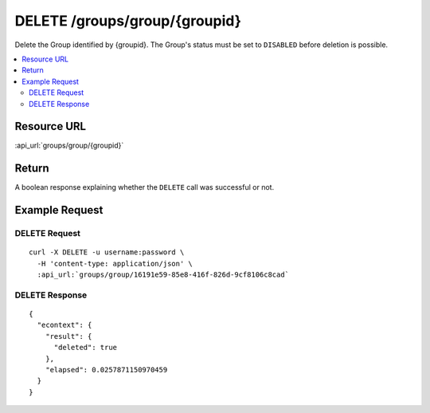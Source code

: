 DELETE /groups/group/{groupid}
----------------------------------------

Delete the Group identified by {groupid}.  The Group's status must be set to ``DISABLED`` before deletion is possible.

.. contents::
    :local:

Resource URL
^^^^^^^^^^^^
:api_url:`groups/group/{groupid}`

Return
^^^^^^

A boolean response explaining whether the ``DELETE`` call was successful or not.

Example Request
^^^^^^^^^^^^^^^

DELETE Request
""""""""""""""

.. parsed-literal::
    curl -X DELETE -u username:password \\
      -H 'content-type: application/json' \\
      :api_url:`groups/group/16191e59-85e8-416f-826d-9cf8106c8cad`

DELETE Response
"""""""""""""""

.. parsed-literal::
    {
      "econtext": {
        "result": {
          "deleted": true
        },
        "elapsed": 0.0257871150970459
      }
    }

